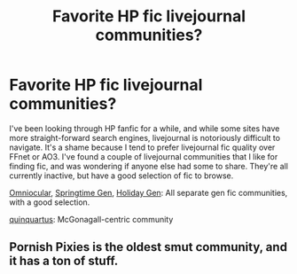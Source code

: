 #+TITLE: Favorite HP fic livejournal communities?

* Favorite HP fic livejournal communities?
:PROPERTIES:
:Author: cosinelanguage
:Score: 7
:DateUnix: 1440874078.0
:DateShort: 2015-Aug-29
:FlairText: Request
:END:
I've been looking through HP fanfic for a while, and while some sites have more straight-forward search engines, livejournal is notoriously difficult to navigate. It's a shame because I tend to prefer livejournal fic quality over FFnet or AO3. I've found a couple of livejournal communities that I like for finding fic, and was wondering if anyone else had some to share. They're all currently inactive, but have a good selection of fic to browse.

[[http://omniocular.livejournal.com/][Omniocular]], [[http://springtime-gen.livejournal.com/][Springtime Gen]], [[http://hp-holidaygen.livejournal.com/][Holiday Gen]]: All separate gen fic communities, with a good selection.

[[http://quinquatrus.livejournal.com/][quinquartus]]: McGonagall-centric community


** Pornish Pixies is the oldest smut community, and it has a ton of stuff.
:PROPERTIES:
:Author: Karinta
:Score: 2
:DateUnix: 1441204046.0
:DateShort: 2015-Sep-02
:END:
